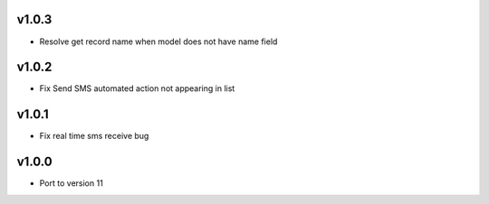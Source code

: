 v1.0.3
======
* Resolve get record name when model does not have name field

v1.0.2
======
* Fix Send SMS automated action not appearing in list

v1.0.1
======
* Fix real time sms receive bug

v1.0.0
======
* Port to version 11